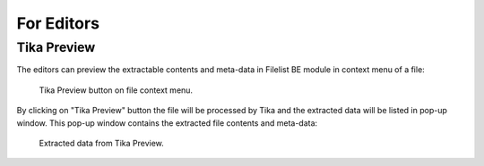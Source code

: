 ..  _for-editors:

===========
For Editors
===========

.. _index-editors-and-tika-preview:

Tika Preview
------------

The editors can preview the extractable contents and meta-data in Filelist BE module
in context menu of a file:

..  figure:: /Images/TikaPreviewOnFileContextMenu.png
    :class: with-shadow
    :alt: File context menu - Tika Preview

    Tika Preview button on file context menu.

By clicking on "Tika Preview" button the file will be processed by Tika and the extracted data will be listed in pop-up window.
This pop-up window contains the extracted file contents and meta-data:

..  figure:: /Images/TikaPreviewExtractedData.png
    :class: with-shadow
    :alt: Extracted data from Tika Preview

    Extracted data from Tika Preview.

